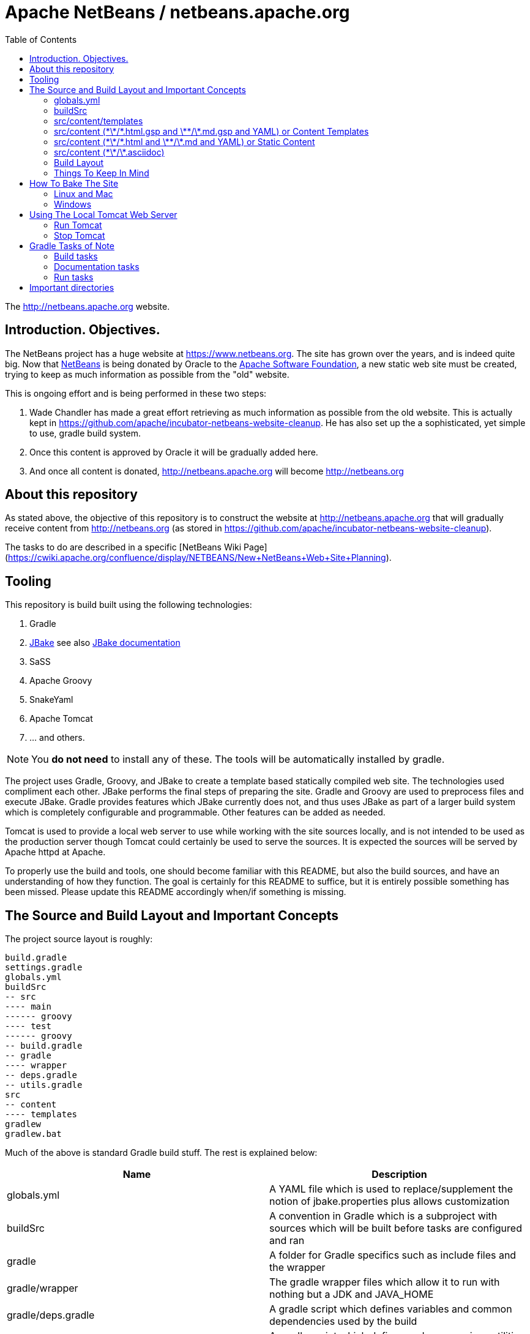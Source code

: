 ////
     Licensed to the Apache Software Foundation (ASF) under one
     or more contributor license agreements.  See the NOTICE file
     distributed with this work for additional information
     regarding copyright ownership.  The ASF licenses this file
     to you under the Apache License, Version 2.0 (the
     "License"); you may not use this file except in compliance
     with the License.  You may obtain a copy of the License at

       http://www.apache.org/licenses/LICENSE-2.0

     Unless required by applicable law or agreed to in writing,
     software distributed under the License is distributed on an
     "AS IS" BASIS, WITHOUT WARRANTIES OR CONDITIONS OF ANY
     KIND, either express or implied.  See the License for the
     specific language governing permissions and limitations
     under the License.
////
= Apache NetBeans / netbeans.apache.org
:toc:

The http://netbeans.apache.org website.

== Introduction. Objectives.

The NetBeans project has a huge website at https://www.netbeans.org. The site
has grown over the years, and is indeed quite big. Now that
link:https://github.com/apache/incubator-netbeans[NetBeans] is being donated by
Oracle to the link:http://www.apache.org[Apache Software Foundation], a new static web site must be
created, trying to keep as much information as possible
from the "old" website.

This is ongoing effort and is being performed in these two steps:

1. Wade Chandler has made a great effort retrieving as much information as
   possible from the old website. This is actually kept in https://github.com/apache/incubator-netbeans-website-cleanup.
   He has also set up the a sophisticated, yet simple to use, gradle build system.
2. Once this content is approved by Oracle it will be gradually added here.
3. And once all content is donated, http://netbeans.apache.org will become http://netbeans.org

== About this repository

As stated above, the objective of this repository is to construct the website at http://netbeans.apache.org
that will gradually receive content from http://netbeans.org (as stored in https://github.com/apache/incubator-netbeans-website-cleanup).

The tasks to do are described in a specific [NetBeans Wiki Page](https://cwiki.apache.org/confluence/display/NETBEANS/New+NetBeans+Web+Site+Planning).

== Tooling

This repository is build built using the following technologies:

. Gradle
. http://jbake.org/[JBake] see also http://jbake.org/docs/2.5.1/[JBake documentation]
. SaSS
. Apache Groovy
. SnakeYaml
. Apache Tomcat
. ... and others.

NOTE: You *do not need* to install any of these. The tools will be automatically installed by gradle.

The project uses Gradle, Groovy, and JBake to create a template based statically compiled web site.
The technologies used compliment each other. JBake performs the final steps of preparing the site.
Gradle and Groovy are used to preprocess files and execute JBake. Gradle provides features which JBake
currently does not, and thus uses JBake as part of a larger build system which is completely configurable
and programmable. Other features can be added as needed.

Tomcat is used to provide a local web server to use while working with the site sources locally,
and is not intended to be used as the production server though Tomcat could certainly be used
to serve the sources. It is expected the sources will be served by Apache httpd at Apache.

To properly use the build and tools, one should become familiar with this README, but also the build
sources, and have an understanding of how they function. The goal is certainly for this README to suffice,
but it is entirely possible something has been missed. Please update this README accordingly when/if
something is missing.

== The Source and Build Layout and Important Concepts

The project source layout is roughly:

----
build.gradle
settings.gradle
globals.yml
buildSrc
-- src
---- main
------ groovy
---- test
------ groovy
-- build.gradle
-- gradle
---- wrapper
-- deps.gradle
-- utils.gradle
src
-- content
---- templates
gradlew
gradlew.bat
----

Much of the above is standard Gradle build stuff. The rest is explained below:

[options="header"]
|===
|Name|Description


|globals.yml|A YAML file which is used to replace/supplement the notion of jbake.properties plus allows customization
|buildSrc|A convention in Gradle which is a subproject with sources which will be built before tasks are configured and ran
|gradle|A folder for Gradle specifics such as include files and the wrapper
|gradle/wrapper|The gradle wrapper files which allow it to run with nothing but a JDK and JAVA_HOME
|gradle/deps.gradle|A gradle script which defines variables and common dependencies used by the build
|gradle/utils.gradle|A gradle script which defines and maps various utilities the build uses
|src/content|The main content files top level sources directory
|src/content/templates|A folder for JBakes templates; this build uses Groovy templates
|===

=== globals.yml

JBake configuration can go here, but in some cases, the configuration is better
defined in the `jbake` configuration inside `build.gradle` as it can be calculated
by the Gradle build.

Global data or configuration can then be defined here. This data can be in complex
form, such as a YAML tree/map hierarchy, or it may be flat attributes. This
data is used both for JBake configuration, those common to JBake, and thus
accessible by the JBake templates, and is also accessible in pure object form
by the "content templates" (more on these later)

=== buildSrc

Gradle will build `buildSrc` as a project before configuring and executing the
rest of the build. Classes in this project can be used to do some very specific
things in the build. They can provide utilities or they can setup and run
an Apache Tomcat server (which they do).

=== src/content/templates

The JBake templates go here. This project specifically uses Groovy templates. These
should not be confused with "content templates" which is a concept to be described
later. 

These templates are executed by JBake at specific times as described in the
JBake documentation, and usually based on the `type` attribute from content metadata.

An example is `type: page` in content metadata which maps to the JBake template
`src/content/templates/page.gsp` 

The same is true for `type: post`, as it has a `post.gsp` file. Posts are
useful for a "blog like" area of the site where
news items may be kept etc.

For more information about the templates, and how to build one, see the
link:src/content/templates[templates] directory README.

=== src/content (\*\*/\*.html.gsp and \*\*/\*.md.gsp and YAML) or Content Templates

This build treats files ending in `.html.gsp` and `.md.gsp` specially. These files
will be preprocessed before JBake accesses them, and turned into `.html` and `.md`
files respectively. It is a build error to have such a file without a counterpart
file ending in `.html.gsp.yml` or `.md.gsp.yml` respectively.

The YAML file will be merged into the final file as the JBake metadata. The common
JBake metadata attributes defined in the documentation will be added to the top
of the files such as `title=Some Title` if in the YAML file exists the value
`title: Some Title`. The same is true for `type` such that `type: page` becomes
`type=page`. The common attributes along with the entirety of the YAML file will
be rolled up into a JSON attribute (as defined in the JBake documentation), and
will be named `metadata`.

The `tags` attribute is treated specially in the YAML file processing. It can be
a comma separated string value, or, it may be a YAML list of strings. This allows
for better layout of the metadata.

Custom metadata, such as `summary: Some longer page summary` will not be added
as top level attributes in the generated and merged content metadata, but will
instead be available in the JSON object `metadata` in the content. This is
accessible in JBake templates as `content.metadata`. Thus, to access `summary`,
one would write `content.metadata.summary`, and the YAML would look like:

----
type: page
status: published
summary: Some longer page summary
----

and the metadata prepended to the content file will look like (properties/attributes and JSON):

----
type=page
status=published
metadata={"type":"page","status":"published","summary":"Some longer page summary"}
~~~~~~
----

JBake can not currently separate the metadata from the content, and this setup
allows the metadata and the content to reside in separate files, and each file
to remain more pure or clean for its purpose.

Thus, if a file
exists `some-html.html.gsp` and a YAML file exists `some-html.html.gsp.yml`, the
`.yml` file will be merged with the resulting `.html` file, and JBake will
understand the result, and will use it when it "bakes" the site. The file
`some-html.html.gsp` will also be renamed to `some-html.html` during
preprocessing.

It is expected that content templates in this build will not have metadata
added directly to them, or the result will be undefined or may cause
errors in JBake.

The difference between "content templates" and "static content"
as defined below is the JBake information from the `global.yml`
configuration file can be accessed, and used to iterate over
logic, or to reference specific folders or information quite
similarly as JBake templates. The files may also have any logic
added to them which may be placed into a Groovy Server Page or
Simple Groovy Template. Thus is supports `<% %>` and `${ }`
notation. This does mean that JavaScript inline in these files
must be escaped accordingly as it will collide with Groovy syntax
at times, and thus is a good reason to keep JavaScript separated
into files, and not be inlined.

=== src/content (\*\*/\*.html and \*\*/\*.md and YAML) or Static Content

This build treats static content files ending in `.html` and `.md` similar
to the "Content Templates" except it does not process the content files as
Apache Groovy templates. It does however merge the `.html` or `.md` files
with a similarly named file ending in `.html.yml` and `.md.yml` in the
exact same way as this data is added to the "Content Templates". See
above for how those are transformed and merged. 

Thus, if a file
exists `some-html.html` and a YAML file exists `some-html.html.yml`, the
`.yml` file will be merged with the `.html` file, and JBake will understand
the result, and will use it when it "bakes" the site.

It is expected that
content files in this build will not have metadata added directly to them,
or the result will be undefined or may cause errors in JBake.

=== src/content (\*\*/\*.asciidoc)

This build also handles http://asciidoc.org[asciidoc] content. This content
is transformed to `.html` using http://asciidoctor.org/docs/asciidoctorj/[AsciidoctorJ].

All asciidoc files must define some JBake specific metadata like so (see http://jbake.org/docs/2.5.1/#metadata_header for details):

----
= Document title here
Jonathan Bullock
2013-10-17
:jbake-type: page
:jbake-tags: documentation, manual
:jbake-status: published
----

asciidoc documents may also define asciidoc metadata, such as `:toc:` or others. This metadata will be available
to jbake templates inside the `content` map. So, for instance, if the asciidoc contains this metadata:

----
= Document title here
Jonathan Bullock
2013-10-17
:jbake-type: page
:jbake-tags: documentation, manual
:jbake-status: published
:foo: bar
----

then the value of `foo` (i.e., `bar`) will be accessible in the template GSP file as `${content.foo}`.

=== Build Layout

During build, certain structures are setup in the `build` directory
of the main project. This directory should **never** be added to the
git repository, and is included in `.gitignore` file. The build
directories folders are described below. See `build.gradle` for
the technical details as to what files go where. It is extremely
important for the site "bake" or generation.

----
build
--bake
--bake-cache
--generated-bake
----assets
----content
----templates
--tomcat

----

[options="header"]
|===
|Name|Description

|bake|This is the finished product after JBake is run with the bake task
|bake-cache|This is where JBake caches its files to speed up the build; it is cleaned with the clean task
|generated-bake|This directories directories are generated from preprocessing tasks along with content; JBake uses this
|generated-bake/assets|Assets which are copied directly to bake from JBake into this structure such as scss->css
|generated-bake/content|Content files with prepended metadata go here; only those files should go here
|generated-bake/templates|JBake templates are copied here by preprocess tasks
|tomcat|This is the home directory of the tomcat process when run
|===

Specifics on the above may be added here if it is deemed more necessary.

=== Things To Keep In Mind

The various preprocess tasks move files into different areas
of the "Build Layout" from the "Source Layout". Those tasks
are responsible for copying or processing various discrete
file types. If something placed into the `src/content` structure
is not showing up where or as expected, `build.gradle` is
the place to look. Some items could be affected by variables
defined in `deps.gradle`, `utils.gradle`, or sources under
`buildSrc` as well, so keep this in mind.

== How To Bake The Site

There are multiple preprocess tasks in the build which setup the JBake data and structures. These structures
and data are setup in a way JBake understands and is configured in the build.

Run the following gradle build to preprocess content plus run JBake, and bake the web site:

=== Linux and Mac

`./gradlew preprocessContent bake`

or, simply

`./gradlew build`

=== Windows

`gradlew preprocessContent bake`

== Using The Local Tomcat Web Server

Once the server is running, the site can be baked or built multiple times, and the site can be
continually viewed in the browser.

=== Run Tomcat

From a separate terminal, change to the project directory, and run:

`./gradlew run`

This aspect of the build needs to be modified to allow the Tomcat
server to fork, and continue to exist independent of the Gradle
build. At the moment it consumes the shell/command line. This also
hogs a Gradle daemon.

=== Stop Tomcat

To stop the local Tomcat server, from a seperate terminal run:

`./gradlew stop`

or in the same one as `run` press `CONTROL-C`; hopefully this will
change in the future.

== Gradle Tasks of Note

=== Build tasks

. clean - deletes the build directory
. compileContentSass - compiles the projects SaSS files to the build directory.
. preprocessContent - runs all preprocess tasks to prepare for a bake
. preprocessContentAssets - pre-processes all .css, .js (not in the minimize list), images, etc from the content directory into the generated assets directory
. preprocessContentStatics - pre-processes all .html, .md, and possibly other files which have metadata/front matter in a side car file of the same name and extension with an extra .yml extension after that
. preprocessContentTemplates - pre-processes the *.gsp and *.gsp.yml files under content for baking as Groovy templates; edit global.yml to add data used in content other than YAML front matter
. preprocessTemplates - pre-processes the templates for JBake to use for baking

=== Documentation tasks

1. bake - bakes a jbake project; the final generator

=== Run tasks

1. run - runs the Tomcat server
2. stop - stops the Tomcat server


== Important directories

link:src/content[content]:: Main content
    - Different entries in asciidoc format.

link:src/content/assets[src/content/assets]:: CSS, images and Javascript files
    - link:src/content/assets:/css/[foundation *] : A copy of link:https://foundation.zurb.com/sites/download.html/[Foundation 6 for Sites] by Zurb. MIT License (see link:LICENSE-foundation[LICENSE-foundation]).
    - link:src/content/assets:/css/font-awesome.min.css[font-awesome.min.css] The link:https://github.com/FortAwesome/Font-Awesome[Font Awesome CSS]. MIT License (see https://github.com/FortAwesome/Font-Awesome#license).
    - link:src/content/assets:/fonts/[assets/fonts] The link:https://github.com/FortAwesome/Font-Awesome[Font Awesome Fonts]. Released under the link:[http://scripts.sil.org/OFL] SIL OFL 1.1 license.
    - link:src/content/assets:/images/[assets/images] Different images, such as the Apache NetBeans Logo and some background images.
    - link:src/content/assets:/css/netbeans.scss[netbeans.scss] : A simple SCSS file with some Foundation 6 modifications. 

link:src/content/templates[src/content/templates]:: Templates
    - link:src/content/templates/page.gsp[src/content/templates/page.gsp] A prototype page that includes the asciidoc's table of contents in an aside. May also include a 'hero' area and others.
    - link:src/content/templates/menu.gsp[src/content/templates/menu.gsp] A prototype menu bar (Foundation's top bar)
    - link:src/content/templates/head.gsp[src/content/templates/head.gsp] A prototype `<head>` tag that incorporates some of asciidoc's metadata (`keywords`, `description`, title).
    - link:src/content/templates/footer.gsp[src/content/templates/footer.gsp] A prototype `<footer>` tag with some ASF's required links.

build/bake:: The generated website.
    - This is a generated directory. 

